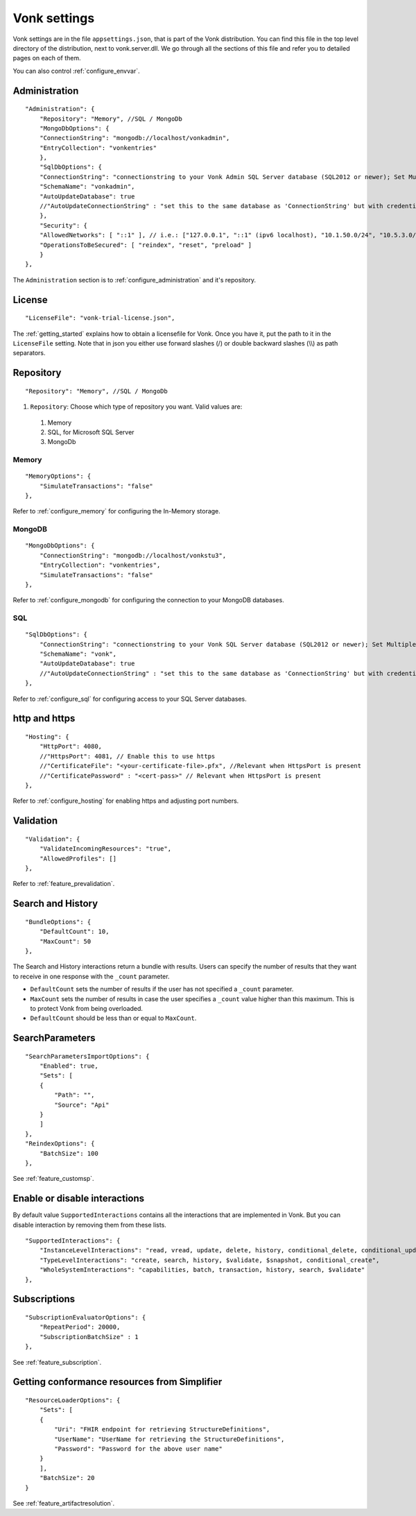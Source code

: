 .. _configure_appsettings:

Vonk settings
=============

Vonk settings are in the file ``appsettings.json``, that is part of the Vonk distribution. You can find this file in the top level directory of the distribution, next to vonk.server.dll. 
We go through all the sections of this file and refer you to detailed pages on each of them.

You can also control :ref:`configure_envvar`.

Administration
--------------
::

    "Administration": {
        "Repository": "Memory", //SQL / MongoDb
        "MongoDbOptions": {
        "ConnectionString": "mongodb://localhost/vonkadmin",
        "EntryCollection": "vonkentries"
        },
        "SqlDbOptions": {
        "ConnectionString": "connectionstring to your Vonk Admin SQL Server database (SQL2012 or newer); Set MultipleActiveResultSets=True",
        "SchemaName": "vonkadmin",
        "AutoUpdateDatabase": true
        //"AutoUpdateConnectionString" : "set this to the same database as 'ConnectionString' but with credentials that can alter the database. If not set, defaults to the value of 'ConnectionString'"
        },
        "Security": {
        "AllowedNetworks": [ "::1" ], // i.e.: ["127.0.0.1", "::1" (ipv6 localhost), "10.1.50.0/24", "10.5.3.0/24", "31.161.91.98"]
        "OperationsToBeSecured": [ "reindex", "reset", "preload" ]
        }
    },

The ``Administration`` section is to :ref:`configure_administration` and it's repository. 

License
-------
::

    "LicenseFile": "vonk-trial-license.json",


The :ref:`getting_started` explains how to obtain a licensefile for Vonk. Once you have it, put the path to it in the ``LicenseFile`` setting. Note that in json you either use forward slashes (/) or double backward slashes (\\\\) as path separators.

Repository
----------
::

    "Repository": "Memory", //SQL / MongoDb


#. ``Repository``: Choose which type of repository you want. Valid values are:

  #. Memory
  #. SQL, for Microsoft SQL Server
  #. MongoDb

Memory
^^^^^^
::

    "MemoryOptions": {
        "SimulateTransactions": "false"
    },

Refer to :ref:`configure_memory` for configuring the In-Memory storage.

MongoDB
^^^^^^^
::

    "MongoDbOptions": {
        "ConnectionString": "mongodb://localhost/vonkstu3",
        "EntryCollection": "vonkentries",
        "SimulateTransactions": "false"
    },


Refer to :ref:`configure_mongodb` for configuring the connection to your MongoDB databases.

SQL
^^^
::

    "SqlDbOptions": {
        "ConnectionString": "connectionstring to your Vonk SQL Server database (SQL2012 or newer); Set MultipleActiveResultSets=True",
        "SchemaName": "vonk",
        "AutoUpdateDatabase": true
        //"AutoUpdateConnectionString" : "set this to the same database as 'ConnectionString' but with credentials that can alter the database. If not set, defaults to the value of 'ConnectionString'"
    },


Refer to :ref:`configure_sql` for configuring access to your SQL Server databases.

http and https
--------------
::

    "Hosting": {
        "HttpPort": 4080,
        //"HttpsPort": 4081, // Enable this to use https
        //"CertificateFile": "<your-certificate-file>.pfx", //Relevant when HttpsPort is present
        //"CertificatePassword" : "<cert-pass>" // Relevant when HttpsPort is present
    },

Refer to :ref:`configure_hosting` for enabling https and adjusting port numbers.

Validation
----------
::

    "Validation": {
        "ValidateIncomingResources": "true",
        "AllowedProfiles": []
    },


Refer to :ref:`feature_prevalidation`.

.. _bundle_options:

Search and History
------------------
::

    "BundleOptions": {
        "DefaultCount": 10,
        "MaxCount": 50
    },


The Search and History interactions return a bundle with results. Users can specify the number of results that they want to receive in one response with the ``_count`` parameter.

* ``DefaultCount`` sets the number of results if the user has not specified a ``_count`` parameter.
* ``MaxCount`` sets the number of results in case the user specifies a ``_count`` value higher than this maximum. This is to protect Vonk from being overloaded.
* ``DefaultCount`` should be less than or equal to ``MaxCount``.

SearchParameters
----------------
::

    "SearchParametersImportOptions": {
        "Enabled": true,
        "Sets": [
        {
            "Path": "",
            "Source": "Api"
        }
        ]
    },
    "ReindexOptions": {
        "BatchSize": 100
    },

See :ref:`feature_customsp`.

.. _disable_interactions:

Enable or disable interactions
------------------------------

By default value ``SupportedInteractions`` contains all the interactions that are implemented in Vonk. 
But you can disable interaction by removing them from these lists.
::

    "SupportedInteractions": {
        "InstanceLevelInteractions": "read, vread, update, delete, history, conditional_delete, conditional_update, $validate",
        "TypeLevelInteractions": "create, search, history, $validate, $snapshot, conditional_create",
        "WholeSystemInteractions": "capabilities, batch, transaction, history, search, $validate"
    },

Subscriptions
-------------
::

    "SubscriptionEvaluatorOptions": {
        "RepeatPeriod": 20000,
        "SubscriptionBatchSize" : 1
    },

See :ref:`feature_subscription`.

Getting conformance resources from Simplifier
---------------------------------------------
::

    "ResourceLoaderOptions": {
        "Sets": [
        {
            "Uri": "FHIR endpoint for retrieving StructureDefinitions",
            "UserName": "UserName for retrieving the StructureDefinitions",
            "Password": "Password for the above user name"
        }
        ],
        "BatchSize": 20
    }

See :ref:`feature_artifactresolution`.
